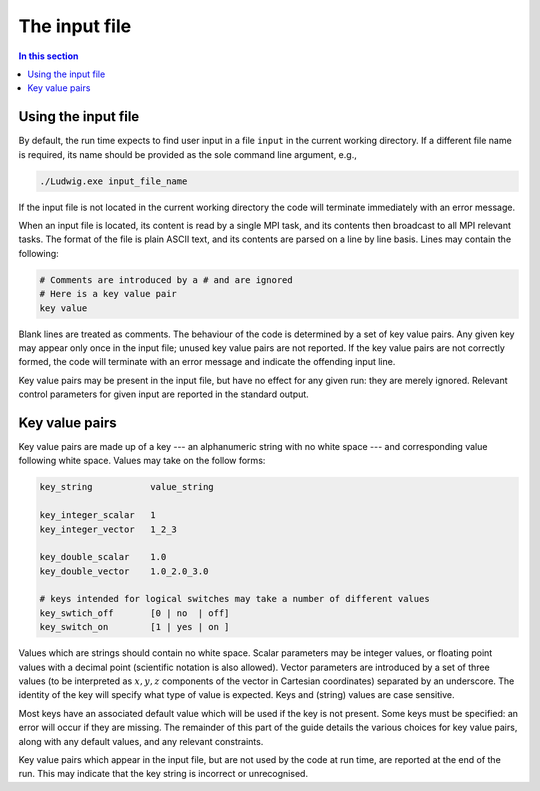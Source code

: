 
The input file
--------------

.. contents:: In this section
   :depth: 1
   :local:
   :backlinks: none

Using the input file
^^^^^^^^^^^^^^^^^^^^

By default, the run time expects to find user input in a file
``input`` in the current working directory. If a different
file name is required, its name should be provided as the sole
command line argument, e.g.,

.. code-block:: none

  ./Ludwig.exe input_file_name

If the input file is not located in the current working directory
the code will terminate immediately with an error message.

When an input file is located, its content is read by a single MPI
task, and its contents then broadcast to all MPI relevant tasks.
The format of the file is plain ASCII text, and its contents are
parsed on a line by line basis. Lines may contain the following:

.. code-block:: none

  # Comments are introduced by a # and are ignored
  # Here is a key value pair
  key value

Blank lines are treated as comments. The behaviour of the code is
determined by a set of key value pairs. Any given key may appear
only once in the input file; unused key value pairs are not reported.
If the key value pairs are not correctly formed, the code will terminate
with an error message and indicate the offending input line.

Key value pairs may be present in the input file, but have no effect for
any given run: they are merely ignored. Relevant control parameters for
given input are reported in the standard output.

Key value pairs
^^^^^^^^^^^^^^^

Key value pairs are made up of a key --- an alphanumeric string with no
white space --- and corresponding value following white space. Values
may take on the follow forms:

.. code-block:: none

  key_string           value_string

  key_integer_scalar   1
  key_integer_vector   1_2_3

  key_double_scalar    1.0
  key_double_vector    1.0_2.0_3.0

  # keys intended for logical switches may take a number of different values
  key_swtich_off       [0 | no  | off]
  key_switch_on        [1 | yes | on ]

Values which are strings should contain no white space. Scalar parameters
may be integer values, or floating point values with a decimal point
(scientific notation is also allowed).  Vector parameters are introduced
by a set of three values (to be interpreted as :math:`x,y,z` components of the
vector in Cartesian coordinates) separated by an underscore. The identity
of the key will specify what type of value is expected. Keys and (string)
values are case sensitive.


Most keys have an associated default value which will be used if
the key is not present. Some keys must be specified: an error will
occur if they are missing. The remainder of this part
of the guide details the various choices for key value pairs,
along with any default values, and any relevant constraints.

Key value pairs which appear in the input file, but are not used by
the code at run time, are reported at the end of the run. This may
indicate that the key string is incorrect or unrecognised.
